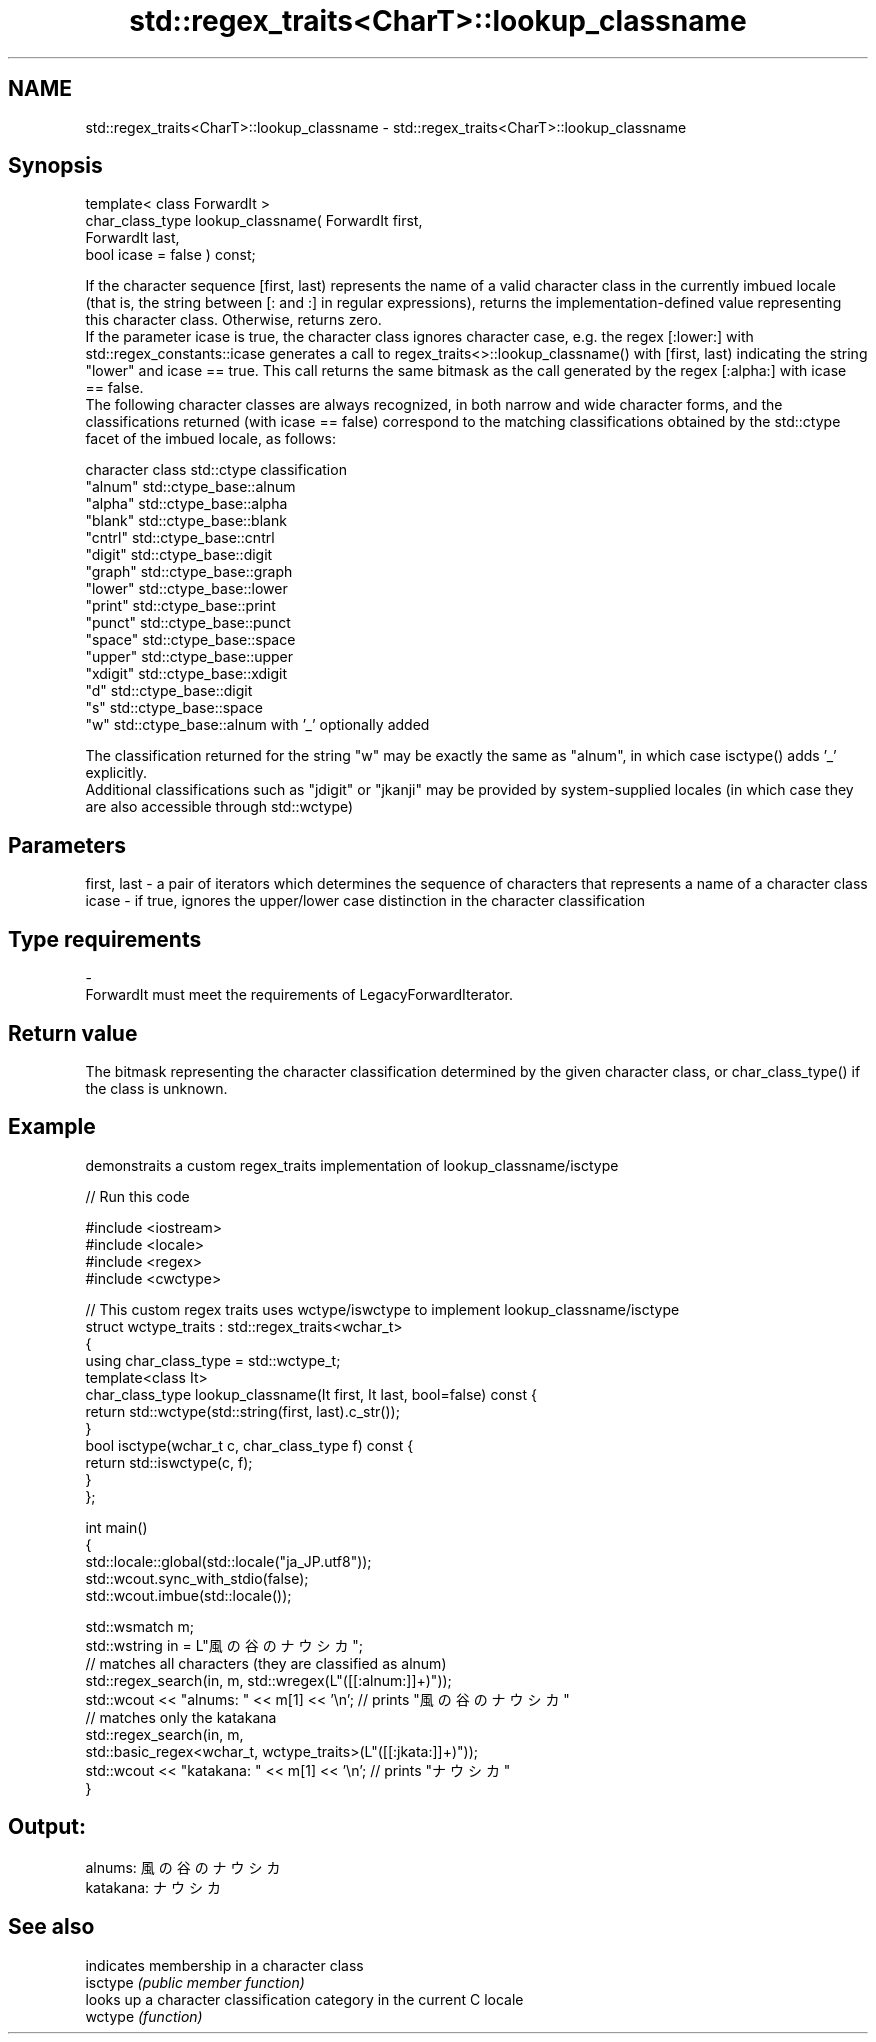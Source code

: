 .TH std::regex_traits<CharT>::lookup_classname 3 "2020.03.24" "http://cppreference.com" "C++ Standard Libary"
.SH NAME
std::regex_traits<CharT>::lookup_classname \- std::regex_traits<CharT>::lookup_classname

.SH Synopsis

  template< class ForwardIt >
  char_class_type lookup_classname( ForwardIt first,
  ForwardIt last,
  bool icase = false ) const;

  If the character sequence [first, last) represents the name of a valid character class in the currently imbued locale (that is, the string between [: and :] in regular expressions), returns the implementation-defined value representing this character class. Otherwise, returns zero.
  If the parameter icase is true, the character class ignores character case, e.g. the regex [:lower:] with std::regex_constants::icase generates a call to regex_traits<>::lookup_classname() with [first, last) indicating the string "lower" and icase == true. This call returns the same bitmask as the call generated by the regex [:alpha:] with icase == false.
  The following character classes are always recognized, in both narrow and wide character forms, and the classifications returned (with icase == false) correspond to the matching classifications obtained by the std::ctype facet of the imbued locale, as follows:

  character class std::ctype classification
  "alnum"         std::ctype_base::alnum
  "alpha"         std::ctype_base::alpha
  "blank"         std::ctype_base::blank
  "cntrl"         std::ctype_base::cntrl
  "digit"         std::ctype_base::digit
  "graph"         std::ctype_base::graph
  "lower"         std::ctype_base::lower
  "print"         std::ctype_base::print
  "punct"         std::ctype_base::punct
  "space"         std::ctype_base::space
  "upper"         std::ctype_base::upper
  "xdigit"        std::ctype_base::xdigit
  "d"             std::ctype_base::digit
  "s"             std::ctype_base::space
  "w"             std::ctype_base::alnum with '_' optionally added

  The classification returned for the string "w" may be exactly the same as "alnum", in which case isctype() adds '_' explicitly.
  Additional classifications such as "jdigit" or "jkanji" may be provided by system-supplied locales (in which case they are also accessible through std::wctype)

.SH Parameters


  first, last - a pair of iterators which determines the sequence of characters that represents a name of a character class
  icase       - if true, ignores the upper/lower case distinction in the character classification
.SH Type requirements
  -
  ForwardIt must meet the requirements of LegacyForwardIterator.


.SH Return value

  The bitmask representing the character classification determined by the given character class, or char_class_type() if the class is unknown.

.SH Example

  demonstraits a custom regex_traits implementation of lookup_classname/isctype
  
// Run this code

    #include <iostream>
    #include <locale>
    #include <regex>
    #include <cwctype>

    // This custom regex traits uses wctype/iswctype to implement lookup_classname/isctype
    struct wctype_traits : std::regex_traits<wchar_t>
    {
        using char_class_type = std::wctype_t;
        template<class It>
        char_class_type lookup_classname(It first, It last, bool=false) const {
            return std::wctype(std::string(first, last).c_str());
        }
        bool isctype(wchar_t c, char_class_type f) const {
            return std::iswctype(c, f);
        }
    };

    int main()
    {
        std::locale::global(std::locale("ja_JP.utf8"));
        std::wcout.sync_with_stdio(false);
        std::wcout.imbue(std::locale());

        std::wsmatch m;
        std::wstring in = L"風の谷のナウシカ";
        // matches all characters (they are classified as alnum)
        std::regex_search(in, m, std::wregex(L"([[:alnum:]]+)"));
        std::wcout << "alnums: " << m[1] << '\\n'; // prints "風の谷のナウシカ"
        // matches only the katakana
        std::regex_search(in, m,
                          std::basic_regex<wchar_t, wctype_traits>(L"([[:jkata:]]+)"));
        std::wcout << "katakana: " << m[1] << '\\n'; // prints "ナウシカ"
    }

.SH Output:

    alnums: 風の谷のナウシカ
    katakana: ナウシカ



.SH See also


          indicates membership in a character class
  isctype \fI(public member function)\fP
          looks up a character classification category in the current C locale
  wctype  \fI(function)\fP




